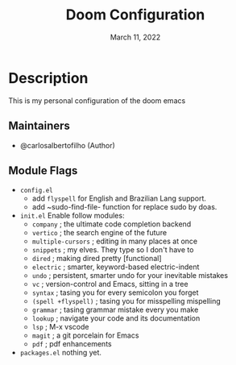 #+TITLE:   Doom Configuration
#+DATE:    March 11, 2022
#+SINCE:   <replace with next tagged release version>
#+STARTUP: inlineimages nofold

* Table of Contents :TOC_3:noexport:
- [[#description][Description]]
  - [[#maintainers][Maintainers]]
  - [[#module-flags][Module Flags]]

* Description
This is my personal configuration of the doom emacs


** Maintainers
+ @carlosalbertofilho (Author)

** Module Flags
+ =config.el=
  + add ~flyspell~ for English and Brazilian Lang support.
  + add ~sudo-find-file- function for replace sudo by doas.
+ =init.el=
  Enable follow modules:
  + ~company~            ; the ultimate code completion backend
  + ~vertico~            ; the search engine of the future
  + ~multiple-cursors~   ; editing in many places at once
  + ~snippets~           ; my elves. They type so I don't have to
  + ~dired~              ; making dired pretty [functional]
  + ~electric~           ; smarter, keyword-based electric-indent
  + ~undo~               ; persistent, smarter undo for your inevitable mistakes
  + ~vc~                 ; version-control and Emacs, sitting in a tree
  + ~syntax~             ; tasing you for every semicolon you forget
  + ~(spell +flyspell)~  ; tasing you for misspelling mispelling
  + ~grammar~            ; tasing grammar mistake every you make
  + ~lookup~             ; navigate your code and its documentation
  + ~lsp~                ; M-x vscode
  + ~magit~              ; a git porcelain for Emacs
  + ~pdf~                ; pdf enhancements
+ =packages.el=
  nothing yet.
